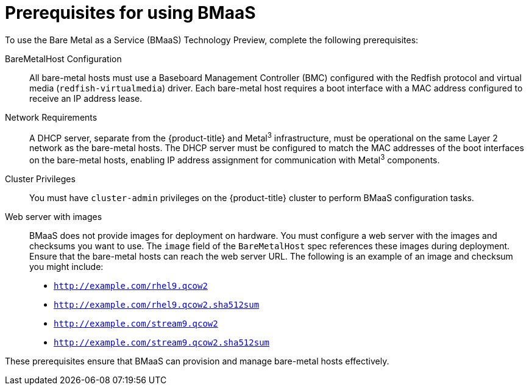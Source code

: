 // This module is included in the following assemblies:
//
// * installing/installing_bare_metal/bare-metal-using-bare-metal-as-a-service.adoc

:_mod-docs-content-type: CONCEPT
[id="bmaas-prerequisites_{context}"]
= Prerequisites for using BMaaS

To use the Bare Metal as a Service (BMaaS) Technology Preview, complete the following prerequisites:

BareMetalHost Configuration::
All bare-metal hosts must use a Baseboard Management Controller (BMC) configured with the Redfish protocol and virtual media (`redfish-virtualmedia`) driver. Each bare-metal host requires a boot interface with a MAC address configured to receive an IP address lease.

Network Requirements::
A DHCP server, separate from the {product-title} and Metal^3^ infrastructure, must be operational on the same Layer 2 network as the bare-metal hosts. The DHCP server must be configured to match the MAC addresses of the boot interfaces on the bare-metal hosts, enabling IP address assignment for communication with Metal^3^ components.

Cluster Privileges::
You must have `cluster-admin` privileges on the {product-title} cluster to perform BMaaS configuration tasks.

Web server with images::
BMaaS does not provide images for deployment on hardware. You must configure a web server with the images and checksums you want to use. The `image` field of the `BareMetalHost` spec references these images during deployment. Ensure that the bare-metal hosts can reach the web server URL. The following is an example of an image and checksum you might include:

  * `http://example.com/rhel9.qcow2`
  * `http://example.com/rhel9.qcow2.sha512sum`
  * `http://example.com/stream9.qcow2`
  * `http://example.com/stream9.qcow2.sha512sum`

These prerequisites ensure that BMaaS can provision and manage bare-metal hosts effectively.